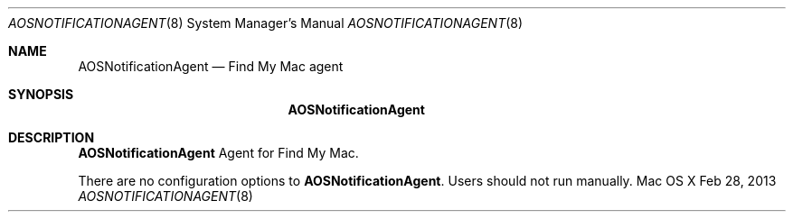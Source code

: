 .\""Copyright (c) 2013 Apple Inc. All Rights Reserved.
.Dd Feb 28, 2013
.Dt AOSNOTIFICATIONAGENT 8
.Os "Mac OS X"
.Sh NAME
.Nm AOSNotificationAgent
.Nd Find My Mac agent
.Sh SYNOPSIS
.Nm
.Sh DESCRIPTION
.Nm
Agent for Find My Mac.
.Pp
There are no configuration options to \fBAOSNotificationAgent\fR.  Users should not run manually.
